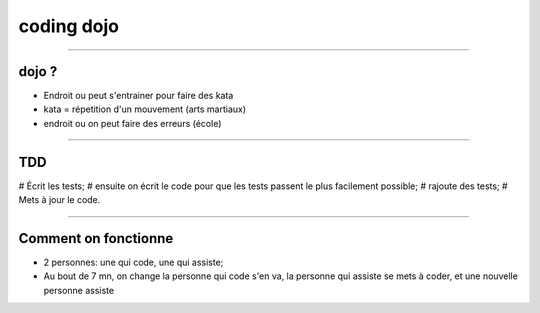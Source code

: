coding dojo
###########

----

dojo ?
======

* Endroit ou peut s'entrainer pour faire des kata
* kata = répetition d'un mouvement (arts martiaux)
* endroit ou on peut faire des erreurs (école)

----

TDD
===

# Écrit les tests;
# ensuite on écrit le code pour que les tests passent le plus facilement possible;
# rajoute des tests;
# Mets à jour le code.

----

Comment on fonctionne
=====================

* 2 personnes: une qui code, une qui assiste;
* Au bout de 7 mn, on change la personne qui code s'en va, la personne qui
  assiste se mets à coder, et une nouvelle personne assiste
